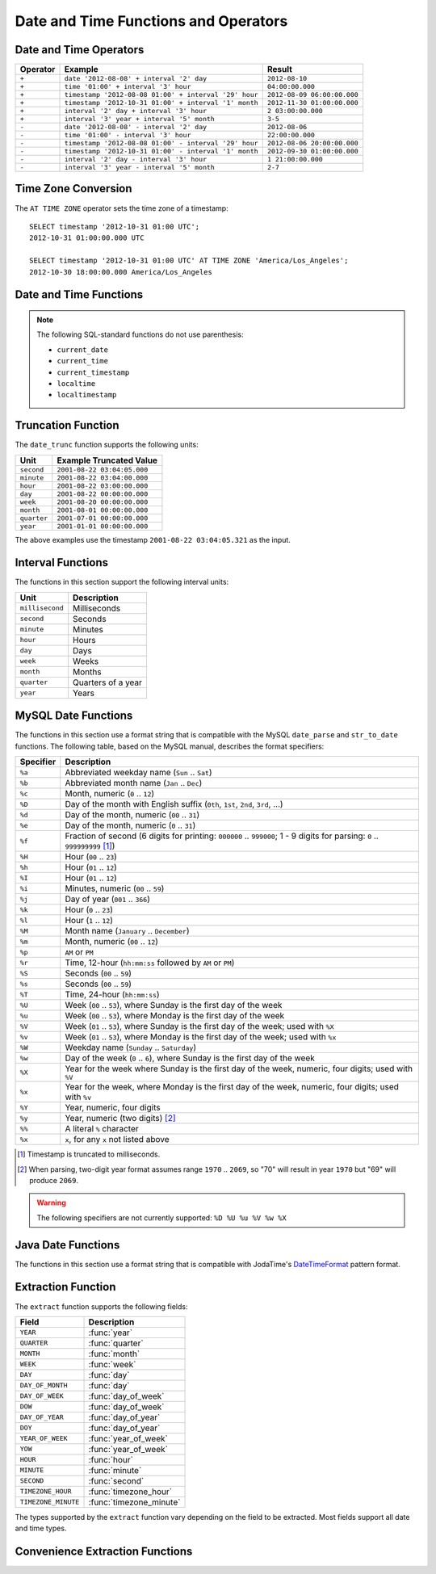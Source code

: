 =====================================
Date and Time Functions and Operators
=====================================

Date and Time Operators
-----------------------

======== ===================================================== ===========================
Operator Example                                               Result
======== ===================================================== ===========================
``+``    ``date '2012-08-08' + interval '2' day``              ``2012-08-10``
``+``    ``time '01:00' + interval '3' hour``                  ``04:00:00.000``
``+``    ``timestamp '2012-08-08 01:00' + interval '29' hour`` ``2012-08-09 06:00:00.000``
``+``    ``timestamp '2012-10-31 01:00' + interval '1' month`` ``2012-11-30 01:00:00.000``
``+``    ``interval '2' day + interval '3' hour``              ``2 03:00:00.000``
``+``    ``interval '3' year + interval '5' month``            ``3-5``
``-``    ``date '2012-08-08' - interval '2' day``              ``2012-08-06``
``-``    ``time '01:00' - interval '3' hour``                  ``22:00:00.000``
``-``    ``timestamp '2012-08-08 01:00' - interval '29' hour`` ``2012-08-06 20:00:00.000``
``-``    ``timestamp '2012-10-31 01:00' - interval '1' month`` ``2012-09-30 01:00:00.000``
``-``    ``interval '2' day - interval '3' hour``              ``1 21:00:00.000``
``-``    ``interval '3' year - interval '5' month``            ``2-7``
======== ===================================================== ===========================

Time Zone Conversion
--------------------

The ``AT TIME ZONE`` operator sets the time zone of a timestamp::

    SELECT timestamp '2012-10-31 01:00 UTC';
    2012-10-31 01:00:00.000 UTC

    SELECT timestamp '2012-10-31 01:00 UTC' AT TIME ZONE 'America/Los_Angeles';
    2012-10-30 18:00:00.000 America/Los_Angeles

Date and Time Functions
-----------------------

.. function:: current_date -> date

    Returns the current date as of the start of the query.

.. function:: current_time -> time with time zone

    Returns the current time as of the start of the query.

.. function:: current_timestamp -> timestamp with time zone

    Returns the current timestamp as of the start of the query.

.. function:: current_timezone() -> varchar

    Returns the current time zone in the format defined by IANA
    (e.g., ``America/Los_Angeles``) or as fixed offset from UTC (e.g., ``+08:35``)

.. function:: from_iso8601_timestamp(string) -> timestamp with time zone

    Parses the ISO 8601 formatted ``string`` into a ``timestamp with time zone``.

.. function:: from_iso8601_date(string) -> date

    Parses the ISO 8601 formatted ``string`` into a ``date``.

.. function:: from_unixtime(unixtime) -> timestamp

    Returns the UNIX timestamp ``unixtime`` as a timestamp.

.. function:: from_unixtime(unixtime, hours, minutes) -> timestamp with time zone

    Returns the UNIX timestamp ``unixtime`` as a timestamp with time zone
    using ``hours`` and ``minutes`` for the time zone offset.

.. function:: localtime -> time

    Returns the current time as of the start of the query.

.. function:: localtimestamp -> timestamp

    Returns the current timestamp as of the start of the query.

.. function:: now() -> timestamp with time zone

    This is an alias for ``current_timestamp``.

.. function:: to_iso8601(x) -> varchar

    Formats ``x`` as an ISO 8601 string. ``x`` can be date, timestamp, or
    timestamp with time zone.

.. function:: to_unixtime(timestamp) -> double

    Returns ``timestamp`` as a UNIX timestamp.

.. note:: The following SQL-standard functions do not use parenthesis:

    - ``current_date``
    - ``current_time``
    - ``current_timestamp``
    - ``localtime``
    - ``localtimestamp``

Truncation Function
-------------------

The ``date_trunc`` function supports the following units:

=========== ===========================
Unit        Example Truncated Value
=========== ===========================
``second``  ``2001-08-22 03:04:05.000``
``minute``  ``2001-08-22 03:04:00.000``
``hour``    ``2001-08-22 03:00:00.000``
``day``     ``2001-08-22 00:00:00.000``
``week``    ``2001-08-20 00:00:00.000``
``month``   ``2001-08-01 00:00:00.000``
``quarter`` ``2001-07-01 00:00:00.000``
``year``    ``2001-01-01 00:00:00.000``
=========== ===========================

The above examples use the timestamp ``2001-08-22 03:04:05.321`` as the input.

.. function:: date_trunc(unit, x) -> [same as input]

    Returns ``x`` truncated to ``unit``.

Interval Functions
------------------

The functions in this section support the following interval units:

================= ==================
Unit              Description
================= ==================
``millisecond``   Milliseconds
``second``        Seconds
``minute``        Minutes
``hour``          Hours
``day``           Days
``week``          Weeks
``month``         Months
``quarter``       Quarters of a year
``year``          Years
================= ==================

.. function:: date_add(unit, value, timestamp) -> [same as input]

    Adds an interval ``value`` of type ``unit`` to ``timestamp``.
    Subtraction can be performed by using a negative value.

.. function:: date_diff(unit, timestamp1, timestamp2) -> bigint

    Returns ``timestamp2 - timestamp1`` expressed in terms of ``unit``.

MySQL Date Functions
--------------------

The functions in this section use a format string that is compatible with
the MySQL ``date_parse`` and ``str_to_date`` functions. The following table,
based on the MySQL manual, describes the format specifiers:

========= ===========
Specifier Description
========= ===========
``%a``    Abbreviated weekday name (``Sun`` .. ``Sat``)
``%b``    Abbreviated month name (``Jan`` .. ``Dec``)
``%c``    Month, numeric (``0`` .. ``12``)
``%D``    Day of the month with English suffix (``0th``, ``1st``, ``2nd``, ``3rd``, ...)
``%d``    Day of the month, numeric (``00`` .. ``31``)
``%e``    Day of the month, numeric (``0`` .. ``31``)
``%f``    Fraction of second (6 digits for printing: ``000000`` .. ``999000``; 1 - 9 digits for parsing: ``0`` .. ``999999999`` [#f]_)
``%H``    Hour (``00`` .. ``23``)
``%h``    Hour (``01`` .. ``12``)
``%I``    Hour (``01`` .. ``12``)
``%i``    Minutes, numeric (``00`` .. ``59``)
``%j``    Day of year (``001`` .. ``366``)
``%k``    Hour (``0`` .. ``23``)
``%l``    Hour (``1`` .. ``12``)
``%M``    Month name (``January`` .. ``December``)
``%m``    Month, numeric (``00`` .. ``12``)
``%p``    ``AM`` or ``PM``
``%r``    Time, 12-hour (``hh:mm:ss`` followed by ``AM`` or ``PM``)
``%S``    Seconds (``00`` .. ``59``)
``%s``    Seconds (``00`` .. ``59``)
``%T``    Time, 24-hour (``hh:mm:ss``)
``%U``    Week (``00`` .. ``53``), where Sunday is the first day of the week
``%u``    Week (``00`` .. ``53``), where Monday is the first day of the week
``%V``    Week (``01`` .. ``53``), where Sunday is the first day of the week; used with ``%X``
``%v``    Week (``01`` .. ``53``), where Monday is the first day of the week; used with ``%x``
``%W``    Weekday name (``Sunday`` .. ``Saturday``)
``%w``    Day of the week (``0`` .. ``6``), where Sunday is the first day of the week
``%X``    Year for the week where Sunday is the first day of the week, numeric, four digits; used with ``%V``
``%x``    Year for the week, where Monday is the first day of the week, numeric, four digits; used with ``%v``
``%Y``    Year, numeric, four digits
``%y``    Year, numeric (two digits) [#y]_
``%%``    A literal ``%`` character
``%x``    ``x``, for any ``x`` not listed above
========= ===========

.. [#f] Timestamp is truncated to milliseconds.
.. [#y] When parsing, two-digit year format assumes range ``1970`` .. ``2069``, so "70" will result in year ``1970`` but "69" will produce ``2069``.

.. warning:: The following specifiers are not currently supported: ``%D %U %u %V %w %X``

.. function:: date_format(timestamp, format) -> varchar

    Formats ``timestamp`` as a string using ``format``.

.. function:: date_parse(string, format) -> timestamp

    Parses ``string`` into a timestamp using ``format``.

Java Date Functions
-------------------

The functions in this section use a format string that is compatible with
JodaTime's `DateTimeFormat`_ pattern format.

.. _DateTimeFormat: http://joda-time.sourceforge.net/apidocs/org/joda/time/format/DateTimeFormat.html

.. function:: format_datetime(timestamp, format) -> varchar

    Formats ``timestamp`` as a string using ``format``.

.. function:: parse_datetime(string, format) -> timestamp with time zone

    Parses ``string`` into a timestamp with time zone using ``format``.

Extraction Function
-------------------

The ``extract`` function supports the following fields:

=================== ===========
Field               Description
=================== ===========
``YEAR``            :func:`year`
``QUARTER``         :func:`quarter`
``MONTH``           :func:`month`
``WEEK``            :func:`week`
``DAY``             :func:`day`
``DAY_OF_MONTH``    :func:`day`
``DAY_OF_WEEK``     :func:`day_of_week`
``DOW``             :func:`day_of_week`
``DAY_OF_YEAR``     :func:`day_of_year`
``DOY``             :func:`day_of_year`
``YEAR_OF_WEEK``    :func:`year_of_week`
``YOW``             :func:`year_of_week`
``HOUR``            :func:`hour`
``MINUTE``          :func:`minute`
``SECOND``          :func:`second`
``TIMEZONE_HOUR``   :func:`timezone_hour`
``TIMEZONE_MINUTE`` :func:`timezone_minute`
=================== ===========

The types supported by the ``extract`` function vary depending on the
field to be extracted. Most fields support all date and time types.

.. function:: extract(field FROM x) -> bigint

    Returns ``field`` from ``x``.

    .. note:: This SQL-standard function uses special syntax for specifying the arguments.

Convenience Extraction Functions
--------------------------------

.. function:: day(x) -> bigint

    Returns the day of the month from ``x``.

.. function:: day_of_month(x) -> bigint

    This is an alias for :func:`day`.

.. function:: day_of_week(x) -> bigint

    Returns the ISO day of the week from ``x``.
    The value ranges from ``1`` (Monday) to ``7`` (Sunday).

.. function:: day_of_year(x) -> bigint

    Returns the day of the year from ``x``.
    The value ranges from ``1`` to ``366``.

.. function:: dow(x) -> bigint

    This is an alias for :func:`day_of_week`.

.. function:: doy(x) -> bigint

    This is an alias for :func:`day_of_year`.

.. function:: hour(x) -> bigint

    Returns the hour of the day from ``x``.
    The value ranges from ``0`` to ``23``.

.. function:: minute(x) -> bigint

    Returns the minute of the hour from ``x``.

.. function:: month(x) -> bigint

    Returns the month of the year from ``x``.

.. function:: quarter(x) -> bigint

    Returns the quarter of the year from ``x``.
    The value ranges from ``1`` to ``4``.

.. function:: second(x) -> bigint

    Returns the second of the hour from ``x``.

.. function:: timezone_hour(timestamp) -> bigint

    Returns the hour of the time zone offset from ``timestamp``.

.. function:: timezone_minute(timestamp) -> bigint

    Returns the minute of the time zone offset from ``timestamp``.

.. function:: week(x) -> bigint

    Returns the `ISO week`_ of the year from ``x``.
    The value ranges from ``1`` to ``53``.

    .. _ISO week: https://en.wikipedia.org/wiki/ISO_week_date

.. function:: week_of_year(x) -> bigint

    This is an alias for :func:`week`.

.. function:: year(x) -> bigint

    Returns the year from ``x``.

.. function:: year_of_week(x) -> bigint

    Returns the year of the `ISO week`_ from ``x``.

.. function:: yow(x) -> bigint

    This is an alias for :func:`year_of_week`.
